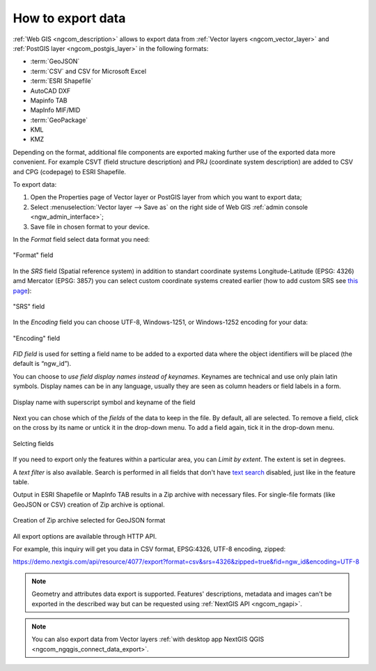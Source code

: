.. _ngcom_data_export:

How to export data
======================================

:ref:`Web GIS <ngcom_description>` allows to export data from :ref:`Vector layers <ngcom_vector_layer>` and :ref:`PostGIS layer <ngcom_postgis_layer>` in the following formats:

* :term:`GeoJSON`
* :term:`CSV` and CSV for Microsoft Excel
* :term:`ESRI Shapefile`
* AutoCAD DXF
* Mapinfo TAB
* MapInfo MIF/MID
* :term:`GeoPackage`
* KML
* KMZ

Depending on the format, additional file components are exported making further use of the exported data more convenient. For example CSVT (field structure description) and PRJ (coordinate system description) are added to CSV and CPG (codepage) to ESRI Shapefile.

To export data:

#. Open the Properties page of Vector layer or PostGIS layer from which you want to export data;
#. Select :menuselection:`Vector layer --> Save as` on the right side of Web GIS :ref:`admin console <ngw_admin_interface>`;
#. Save file in chosen format to your device.

In the *Format* field select data format you need:

.. figure:: _static/formats_en_3.png
   :name: newformats_pic
   :align: center
   :width: 20cm    

   "Format" field

In the *SRS* field (Spatial reference system) in addition to standart coordinate systems Longitude-Latitude (EPSG: 4326) amd Mercator (EPSG: 3857) you can select custom coordinate systems created earlier (how to add custom SRS see `this page <https://docs.nextgis.com/docs_ngcom/source/srs.html>`_): 

.. figure:: _static/coordinate_systems_en_3.png
   :name: coordinate_systems_pic
   :align: center
   :width: 20cm    

   "SRS" field

In the *Encoding* field you can choose UTF-8, Windows-1251, or Windows-1252 encoding for your data:

.. figure:: _static/encodings_en_3.png
   :name: encodings_pic
   :align: center
   :width: 20cm    

   "Encoding" field

*FID field* is used for setting a field name to be added to a exported data where the object identifiers will be placed (the default is “ngw_id”).

You can choose to *use field display names instead of keynames*. Keynames are technical and use only plain latin symbols. Display names can be in any language, usually they are seen as column headers or field labels in a form.

.. figure:: _static/key_field_name_en.png
   :name: key_field_name_pic
   :align: center
   :width: 20cm    

   Display name with superscript symbol and keyname of the field


Next you can chose which of the *fields* of the data to keep in the file. By default, all are selected. To remove a field, click on the cross by its name or untick it in the drop-down menu. To add a field again, tick it in the drop-down menu.

.. figure:: _static/export_fields_en_2.png
   :name: export_fields_pic
   :align: center
   :width: 20cm    

   Selcting fields


If you need to export only the features within a particular area, you can *Limit by extent*. The extent is set in degrees.

A *text filter* is also available. Search is performed in all fields that don't have `text search <https://docs.nextgis.com/docs_ngweb/source/admin_interface.html#ngweb-admin-layers-attr>`_ disabled, just like in the feature table.

Output in ESRI Shapefile or MapInfo TAB results in a Zip archive with necessary files. For single-file formats (like GeoJSON or CSV) creation of Zip archive is optional.

.. figure:: _static/zip_option_en.png
   :name: zip_option_pic
   :align: center
   :width: 20cm    

   Creation of Zip archive selected for GeoJSON format

All export options are available through HTTP API.

For example, this inquiry will get you data in CSV format, EPSG:4326, UTF-8 encoding, zipped:

https://demo.nextgis.com/api/resource/4077/export?format=csv&srs=4326&zipped=true&fid=ngw_id&encoding=UTF-8



.. note:: 
	Geometry and attributes data export is supported. Features' descriptions, metadata and images can't be exported in the described way but can be requested using :ref:`NextGIS API <ngcom_ngapi>`.

.. note:: 
	You can also export data from Vector layers :ref:`with desktop app NextGIS QGIS <ngcom_ngqgis_connect_data_export>`.
